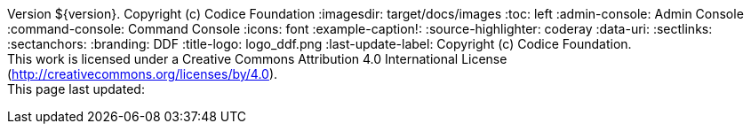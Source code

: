 Version ${version}. Copyright (c) Codice Foundation
:imagesdir: target/docs/images
:toc: left
:admin-console: Admin Console
:command-console: Command Console
:icons: font
:example-caption!:
:source-highlighter: coderay
:data-uri:
:sectlinks:
:sectanchors:
:branding: DDF
:title-logo: logo_ddf.png
:last-update-label: Copyright (c) Codice Foundation. +
This work is licensed under a Creative Commons Attribution 4.0 International License (http://creativecommons.org/licenses/by/4.0). +
This page last updated:

ifdef::backend-pdf[]
== License
This work is licensed under a http://creativecommons.org/licenses/by/4.0[Creative Commons Attribution 4.0 International License].
endif::[]
